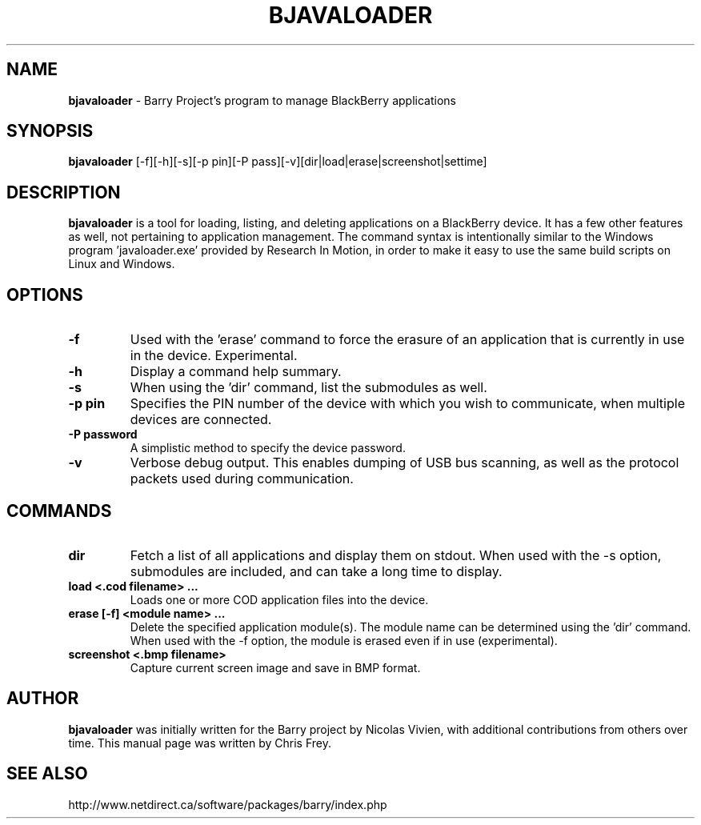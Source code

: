 .\"                                      Hey, EMACS: -*- nroff -*-
.\" First parameter, NAME, should be all caps
.\" Second parameter, SECTION, should be 1-8, maybe w/ subsection
.\" other parameters are allowed: see man(7), man(1)
.TH BJAVALOADER 1 "January 30, 2009"
.\" Please adjust this date whenever revising the manpage.
.\"
.\" Some roff macros, for reference:
.\" .nh        disable hyphenation
.\" .hy        enable hyphenation
.\" .ad l      left justify
.\" .ad b      justify to both left and right margins
.\" .nf        disable filling
.\" .fi        enable filling
.\" .br        insert line break
.\" .sp <n>    insert n+1 empty lines
.\" for manpage-specific macros, see man(7)
.SH NAME
.B bjavaloader
\- Barry Project's program to manage BlackBerry applications
.SH SYNOPSIS
.B bjavaloader
[-f][-h][-s][-p pin][-P pass][-v][dir|load|erase|screenshot|settime]
.SH DESCRIPTION
.PP
.B bjavaloader
is a tool for loading, listing, and deleting applications on a BlackBerry
device.  It has a few other features as well, not pertaining to application
management.  The command syntax is intentionally similar to the Windows
program 'javaloader.exe' provided by Research In Motion, in order
to make it easy to use the same build scripts on Linux and Windows.
.SH OPTIONS
.TP
.B \-f
Used with the 'erase' command to force the erasure of an application
that is currently in use in the device.  Experimental.
.TP
.B \-h
Display a command help summary.
.TP
.B \-s
When using the 'dir' command, list the submodules as well.
.TP
.B \-p pin
Specifies the PIN number of the device with which you wish to communicate,
when multiple devices are connected.
.TP
.B \-P password
A simplistic method to specify the device password.
.TP
.B \-v
Verbose debug output.  This enables dumping of USB bus scanning, as
well as the protocol packets used during communication.

.SH COMMANDS
.TP
.B dir
Fetch a list of all applications and display them on stdout.  When used with
the -s option, submodules are included, and can take a long time to display.
.TP
.B load <.cod filename> ...
Loads one or more COD application files into the device.
.TP
.B erase [-f] <module name> ...
Delete the specified application module(s).  The module name can be determined
using the 'dir' command.  When used with the -f option, the module is erased
even if in use (experimental).
.TP
.B screenshot <.bmp filename>
Capture current screen image and save in BMP format.

.SH AUTHOR
.nh
.B bjavaloader
was initially written for the Barry project by Nicolas Vivien, with
additional contributions from others over time.  This manual page was
written by Chris Frey.
.SH SEE ALSO
.PP
http://www.netdirect.ca/software/packages/barry/index.php

